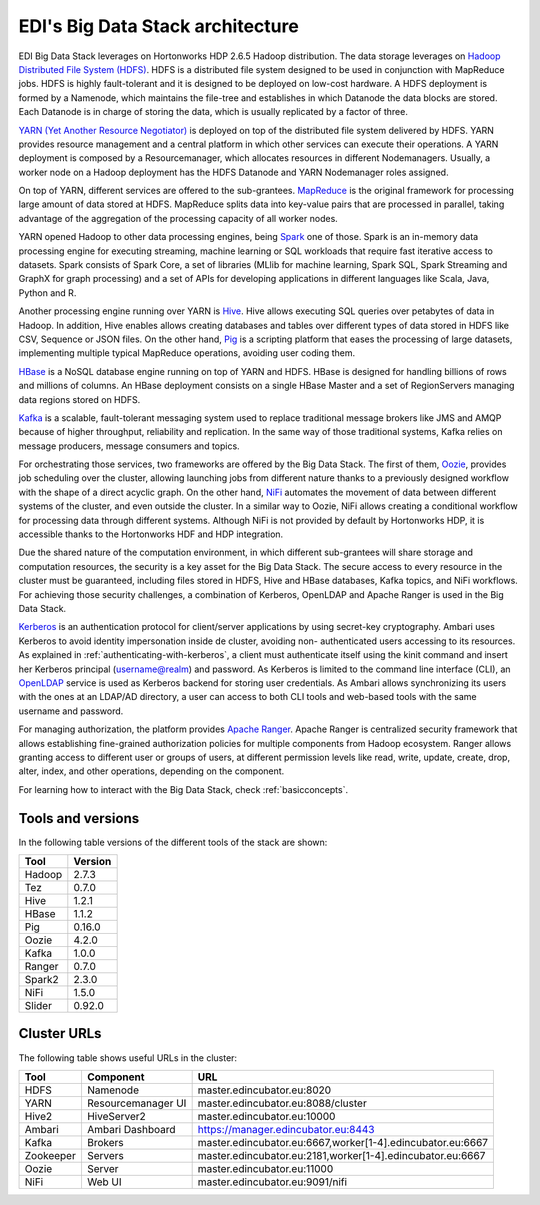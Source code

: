 EDI's Big Data Stack architecture
=================================

EDI Big Data Stack leverages on Hortonworks HDP 2.6.5 Hadoop distribution. The
data storage leverages on `Hadoop Distributed File System (HDFS) <http://hadoop.apache.org/docs/stable/hadoop-project-dist/hadoop-hdfs/HdfsDesign.html>`_.
HDFS is a
distributed file system designed to be used in conjunction with MapReduce jobs.
HDFS is highly fault-tolerant and it is designed to be deployed on low-cost
hardware. A HDFS deployment is formed by a Namenode, which maintains the
file-tree and establishes in which Datanode the data blocks are stored.
Each Datanode is in charge of storing the data, which is usually replicated
by a factor of three.

.. image:: img/stack-architecture.png

`YARN (Yet Another Resource Negotiator) <http://hadoop.apache.org/docs/stable/hadoop-yarn/hadoop-yarn-site/YARN.html, 2018>`_
is deployed on top of the
distributed file system delivered by HDFS. YARN provides resource management
and a central platform in which other services can execute their operations. A
YARN deployment is composed by a Resourcemanager, which allocates resources in
different Nodemanagers. Usually, a worker node on a Hadoop deployment has the
HDFS Datanode and YARN Nodemanager roles assigned.

On top of YARN, different services are offered to the sub-grantees.
`MapReduce <http://hadoop.apache.org/docs/stable/hadoop-mapreduce-client/hadoop-mapreduce-client-core/MapReduceTutorial.html>`_
is the original framework for processing large amount of data
stored at HDFS. MapReduce splits data into key-value pairs that are processed
in parallel, taking advantage of the aggregation of the processing capacity of
all worker nodes.

YARN opened Hadoop to other data processing engines, being `Spark <https://spark.apache.org/>`_ one of those.
Spark is an in-memory data processing engine for executing streaming, machine
learning or SQL workloads that require fast iterative access to datasets. Spark
consists of Spark Core, a set of libraries (MLlib for
machine learning, Spark SQL, Spark Streaming and GraphX for graph processing) and a set of APIs for
developing applications in different languages like Scala, Java, Python and R.

Another processing engine running over YARN is `Hive <https://hive.apache.org/>`_.
Hive allows executing SQL queries over
petabytes of data in Hadoop. In addition, Hive enables allows creating databases and tables over
different types of data stored in HDFS like CSV, Sequence or JSON files. On the other hand,
`Pig <https://pig.apache.org/>`_ is a
scripting platform that eases the processing of large datasets, implementing multiple typical MapReduce
operations, avoiding user coding them.

`HBase <https://hbase.apache.org/>`_ is a NoSQL database engine running on top of YARN and HDFS. HBase is designed for
handling billions of rows and millions of columns. An HBase deployment consists on a single HBase
Master and a set of RegionServers managing data regions stored on HDFS.

`Kafka <https://kafka.apache.org/>`_ is a scalable, fault-tolerant messaging system used to replace traditional message brokers like
JMS and AMQP because of higher throughput, reliability and replication. In the same way of those
traditional systems, Kafka relies on message producers, message consumers and topics.

For orchestrating those services, two frameworks are offered by the Big Data Stack. The first of them,
`Oozie <http://oozie.apache.org/>`_, provides job scheduling over the cluster, allowing launching jobs from different nature
thanks to a previously designed workflow with the shape of a direct acyclic graph. On the other hand,
`NiFi <https://nifi.apache.org/>`_ automates the movement of data between different systems of the cluster, and even outside
the cluster. In a similar way to Oozie, NiFi allows creating a conditional workflow for processing data
through different systems. Although NiFi is not provided by default by Hortonworks HDP, it is accessible
thanks to the Hortonworks HDF and HDP integration.

Due the shared nature of the computation environment, in which different sub-grantees will share
storage and computation resources, the security is a key asset for the Big Data Stack. The secure access
to every resource in the cluster must be guaranteed, including files stored in HDFS, Hive and HBase
databases, Kafka topics, and NiFi workflows. For achieving those security challenges, a combination of
Kerberos, OpenLDAP and Apache Ranger is used in the Big Data Stack.

`Kerberos <https://web.mit.edu/kerberos/>`_ is an authentication protocol for client/server applications by using secret-key
cryptography. Ambari uses Kerberos to avoid identity impersonation inside de cluster, avoiding non-
authenticated users accessing to its resources. As explained in :ref:`authenticating-with-kerberos`, a client must authenticate
itself using the kinit command and insert her Kerberos principal (username@realm) and password. As
Kerberos is limited to the command line interface (CLI), an `OpenLDAP <https://www.openldap.org/,>`_ service is used as Kerberos
backend for storing user credentials. As Ambari allows synchronizing its users with the ones at an
LDAP/AD directory, a user can access to both CLI tools and web-based tools with the same username
and password.

For managing authorization, the platform provides `Apache Ranger <https://ranger.apache.org/,>`_. Apache Ranger is centralized
security framework that allows establishing fine-grained authorization policies for multiple components
from Hadoop ecosystem. Ranger allows granting access to different user or groups of users, at different
permission levels like read, write, update, create, drop, alter, index, and other operations, depending on
the component.

For learning how to interact with the Big Data Stack, check :ref:`basicconcepts`.


.. _tools-and-versions:

Tools and versions
------------------

In the following table versions of the different tools of the stack are shown:

+-----------+---------+
| Tool      | Version |
+===========+=========+
| Hadoop    | 2.7.3   |
+-----------+---------+
| Tez       | 0.7.0   |
+-----------+---------+
| Hive      | 1.2.1   |
+-----------+---------+
| HBase     | 1.1.2   |
+-----------+---------+
| Pig       | 0.16.0  |
+-----------+---------+
| Oozie     | 4.2.0   |
+-----------+---------+
| Kafka     | 1.0.0   |
+-----------+---------+
| Ranger    | 0.7.0   |
+-----------+---------+
| Spark2    | 2.3.0   |
+-----------+---------+
| NiFi      | 1.5.0   |
+-----------+---------+
| Slider    | 0.92.0  |
+-----------+---------+

Cluster URLs
------------

The following table shows useful URLs in the cluster:

+-----------+--------------------+-------------------------------------------------------------------+
| Tool      | Component          | URL                                                               |
+===========+====================+===================================================================+
| HDFS      | Namenode           | master.edincubator.eu:8020                                        |
+-----------+--------------------+-------------------------------------------------------------------+
| YARN      | Resourcemanager UI | master.edincubator.eu:8088/cluster                                |
+-----------+--------------------+-------------------------------------------------------------------+
| Hive2     | HiveServer2        | master.edincubator.eu:10000                                       |
+-----------+--------------------+-------------------------------------------------------------------+
| Ambari    | Ambari Dashboard   | https://manager.edincubator.eu:8443                               |
+-----------+--------------------+-------------------------------------------------------------------+
| Kafka     | Brokers            | master.edincubator.eu:6667,worker[1-4].edincubator.eu:6667        |
+-----------+--------------------+-------------------------------------------------------------------+
| Zookeeper | Servers            | master.edincubator.eu:2181,worker[1-4].edincubator.eu:6667        |
+-----------+--------------------+-------------------------------------------------------------------+
| Oozie     | Server             | master.edincubator.eu:11000                                       |
+-----------+--------------------+-------------------------------------------------------------------+
| NiFi      | Web UI             | master.edincubator.eu:9091/nifi                                   |
+-----------+--------------------+-------------------------------------------------------------------+
